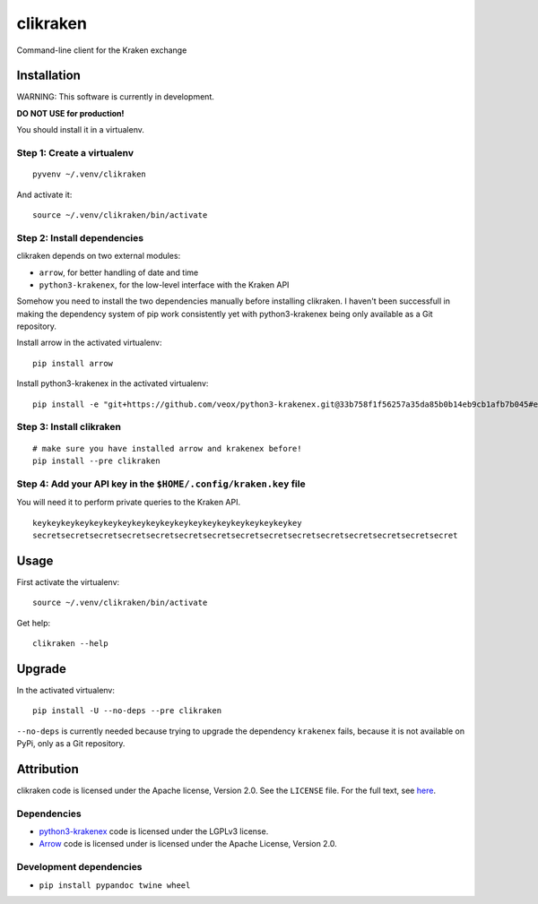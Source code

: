 clikraken
=========

Command-line client for the Kraken exchange

Installation
------------

WARNING: This software is currently in development.

**DO NOT USE for production!**

You should install it in a virtualenv.

Step 1: Create a virtualenv
~~~~~~~~~~~~~~~~~~~~~~~~~~~

::

    pyvenv ~/.venv/clikraken

And activate it:

::

    source ~/.venv/clikraken/bin/activate

Step 2: Install dependencies
~~~~~~~~~~~~~~~~~~~~~~~~~~~~

clikraken depends on two external modules:

-  ``arrow``, for better handling of date and time
-  ``python3-krakenex``, for the low-level interface with the Kraken API

Somehow you need to install the two dependencies manually before
installing clikraken. I haven't been successfull in making the
dependency system of pip work consistently yet with python3-krakenex
being only available as a Git repository.

Install arrow in the activated virtualenv:

::

    pip install arrow

Install python3-krakenex in the activated virtualenv:

::

    pip install -e "git+https://github.com/veox/python3-krakenex.git@33b758f1f56257a35da85b0b14eb9cb1afb7b045#egg=krakenex-0.0.6"

Step 3: Install clikraken
~~~~~~~~~~~~~~~~~~~~~~~~~

::

    # make sure you have installed arrow and krakenex before!
    pip install --pre clikraken

Step 4: Add your API key in the ``$HOME/.config/kraken.key`` file
~~~~~~~~~~~~~~~~~~~~~~~~~~~~~~~~~~~~~~~~~~~~~~~~~~~~~~~~~~~~~~~~~

You will need it to perform private queries to the Kraken API.

::

    keykeykeykeykeykeykeykeykeykeykeykeykeykeykeykeykeykeykey
    secretsecretsecretsecretsecretsecretsecretsecretsecretsecretsecretsecretsecretsecretsecret

Usage
-----

First activate the virtualenv:

::

    source ~/.venv/clikraken/bin/activate

Get help:

::

    clikraken --help

Upgrade
-------

In the activated virtualenv:

::

    pip install -U --no-deps --pre clikraken

``--no-deps`` is currently needed because trying to upgrade the
dependency ``krakenex`` fails, because it is not available on PyPi, only
as a Git repository.

Attribution
-----------

clikraken code is licensed under the Apache license, Version 2.0. See
the ``LICENSE`` file. For the full text, see
`here <https://www.apache.org/licenses/LICENSE-2.0>`__.

Dependencies
~~~~~~~~~~~~

-  `python3-krakenex <https://github.com/veox/python3-krakenex>`__ code
   is licensed under the LGPLv3 license.
-  `Arrow <https://github.com/crsmithdev/arrow/blob/master/LICENSE>`__
   code is licensed under is licensed under the Apache License, Version
   2.0.

Development dependencies
~~~~~~~~~~~~~~~~~~~~~~~~

-  ``pip install pypandoc twine wheel``



